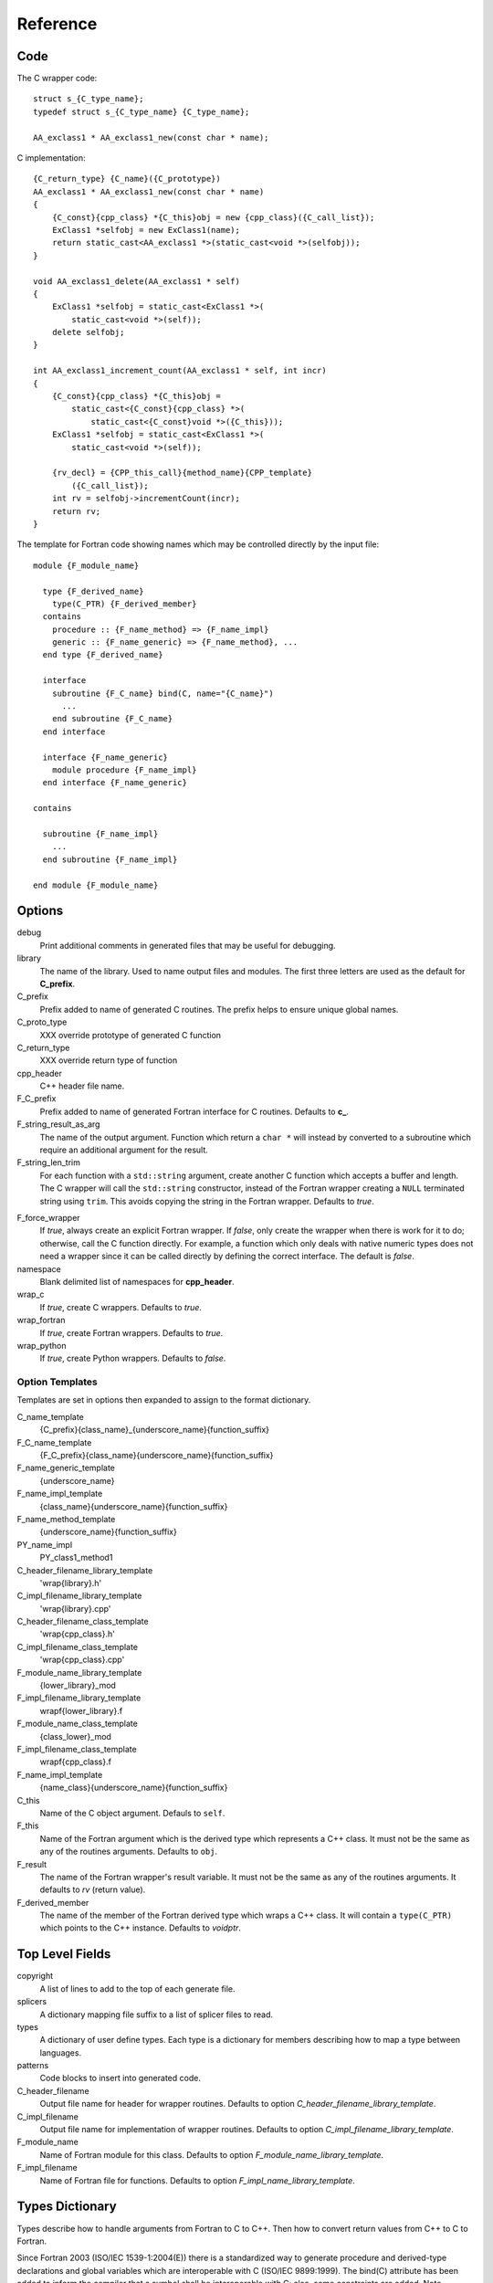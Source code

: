 Reference
=========

Code
----

The C wrapper code::

    struct s_{C_type_name};
    typedef struct s_{C_type_name} {C_type_name};

    AA_exclass1 * AA_exclass1_new(const char * name);

C implementation::

    {C_return_type} {C_name}({C_prototype})
    AA_exclass1 * AA_exclass1_new(const char * name)
    {
        {C_const}{cpp_class} *{C_this}obj = new {cpp_class}({C_call_list});
        ExClass1 *selfobj = new ExClass1(name);
        return static_cast<AA_exclass1 *>(static_cast<void *>(selfobj));
    }

    void AA_exclass1_delete(AA_exclass1 * self)
    {
        ExClass1 *selfobj = static_cast<ExClass1 *>(
            static_cast<void *>(self));
        delete selfobj;
    }

    int AA_exclass1_increment_count(AA_exclass1 * self, int incr)
    {
        {C_const}{cpp_class} *{C_this}obj =
            static_cast<{C_const}{cpp_class} *>(
                static_cast<{C_const}void *>({C_this}));
        ExClass1 *selfobj = static_cast<ExClass1 *>(
            static_cast<void *>(self));

        {rv_decl} = {CPP_this_call}{method_name}{CPP_template}
            ({C_call_list});
        int rv = selfobj->incrementCount(incr);
        return rv;
    }


The template for Fortran code showing names which may 
be controlled directly by the input file::

    module {F_module_name}

      type {F_derived_name}
        type(C_PTR) {F_derived_member}
      contains
        procedure :: {F_name_method} => {F_name_impl}
        generic :: {F_name_generic} => {F_name_method}, ...
      end type {F_derived_name}

      interface
        subroutine {F_C_name} bind(C, name="{C_name}")
          ...
        end subroutine {F_C_name}
      end interface

      interface {F_name_generic}
        module procedure {F_name_impl}
      end interface {F_name_generic}

    contains

      subroutine {F_name_impl}
        ...
      end subroutine {F_name_impl}

    end module {F_module_name}


Options
-------

debug
  Print additional comments in generated files that may 
  be useful for debugging.

library
  The name of the library.
  Used to name output files and modules.
  The first three letters are used as the default for **C_prefix**.

C_prefix
  Prefix added to name of generated C routines.
  The prefix helps to ensure unique global names.

C_proto_type
   XXX  override prototype of generated C function

C_return_type
   XXX   override return type of function

cpp_header
  C++ header file name.

F_C_prefix
  Prefix added to name of generated Fortran interface for C routines.
  Defaults to **c_**.

F_string_result_as_arg
  The name of the output argument.
  Function which return a ``char *`` will instead by converted to a
  subroutine which require an additional argument for the result.

F_string_len_trim
  For each function with a ``std::string`` argument, create another C
  function which accepts a buffer and length.  The C wrapper will call
  the ``std::string`` constructor, instead of the Fortran wrapper
  creating a ``NULL`` terminated string using ``trim``.  This avoids
  copying the string in the Fortran wrapper.
  Defaults to *true*.

.. bufferify

F_force_wrapper
  If *true*, always create an explicit Fortran wrapper.
  If *false*, only create the wrapper when there is work for it to do;
  otherwise, call the C function directly.
  For example, a function which only deals with native
  numeric types does not need a wrapper since it can be called
  directly by defining the correct interface.
  The default is *false*.

namespace
  Blank delimited list of namespaces for **cpp_header**.

wrap_c
  If *true*, create C wrappers.
  Defaults to *true*.

wrap_fortran
  If *true*, create Fortran wrappers.
  Defaults to *true*.

wrap_python
  If *true*, create Python wrappers.
  Defaults to *false*.



Option Templates
^^^^^^^^^^^^^^^^

Templates are set in options then expanded to assign to the format 
dictionary.

C_name_template
    {C_prefix}{class_name}_{underscore_name}{function_suffix}

F_C_name_template
    {F_C_prefix}{class_name}{underscore_name}{function_suffix}

F_name_generic_template
    {underscore_name}

F_name_impl_template
    {class_name}{underscore_name}{function_suffix}

F_name_method_template
    {underscore_name}{function_suffix}

PY_name_impl
    PY_class1_method1




C_header_filename_library_template
   'wrap{library}.h'

C_impl_filename_library_template
    'wrap{library}.cpp'

C_header_filename_class_template
    'wrap{cpp_class}.h'

C_impl_filename_class_template
    'wrap{cpp_class}.cpp'


F_module_name_library_template
    {lower_library}_mod

F_impl_filename_library_template
    wrapf{lower_library}.f

F_module_name_class_template
    {class_lower}_mod

F_impl_filename_class_template
    wrapf{cpp_class}.f

F_name_impl_template
    {name_class}{underscore_name}{function_suffix}






C_this
    Name of the C object argument.  Defauls to ``self``.

F_this
   Name of the Fortran argument which is the derived type
   which represents a C++ class.
   It must not be the same as any of the routines arguments.
   Defaults to ``obj``.

F_result
    The name of the Fortran wrapper's result variable.
    It must not be the same as any of the routines arguments.
    It defaults to *rv*  (return value).

F_derived_member
    The name of the member of the Fortran derived type which
    wraps a C++ class.  It will contain a ``type(C_PTR)`` which
    points to the C++ instance.
    Defaults to *voidptr*.


Top Level Fields
----------------

copyright
   A list of lines to add to the top of each generate file.

splicers
   A dictionary mapping file suffix to a list of splicer files
   to read.

types
   A dictionary of user define types.
   Each type is a dictionary for members describing how to
   map a type between languages.

patterns
   Code blocks to insert into generated code.

C_header_filename
   Output file name for header for  wrapper routines.
   Defaults to option *C_header_filename_library_template*.

C_impl_filename
   Output file name for implementation of wrapper routines.
   Defaults to option *C_impl_filename_library_template*.

F_module_name
   Name of Fortran module for this class.
   Defaults to option *F_module_name_library_template*.

F_impl_filename
   Name of Fortran file for functions.
   Defaults to option *F_impl_name_library_template*.

Types Dictionary
----------------

Types describe how to handle arguments from Fortran to C to C++.  Then
how to convert return values from C++ to C to Fortran.

Since Fortran 2003 (ISO/IEC 1539-1:2004(E)) there is a standardized
way to generate procedure and derived-type declarations and global
variables which are interoperable with C (ISO/IEC 9899:1999). The
bind(C) attribute has been added to inform the compiler that a symbol
shall be interoperable with C; also, some constraints are added. Note,
however, that not all C features have a Fortran equivalent or vice
versa. For instance, neither C's unsigned integers nor C's functions
with variable number of arguments have an equivalent in
Fortran. [#f1]_


.. list from util.py class Typedef

base
    Base type.
    For example, string and string_from_buffer both have a 
    base time of *string*.
    Defaults to *unknown*

forward
    Forward declaration.
    Defaults to *None*.

typedef
    Initialize from existing type
    Defaults to *None*.

cpp_type
    Name of type in C++.
    Defaults to *None*.

cpp_to_c
    Expression to convert from C++ to C.
    Defaults to *{cpp_var}*.

cpp_header
    Name of C++ header file required for implementation.
    For example, if cpp_to_c was a function.
    Defaults to *None*.

c_type
    name of type in C.
    Defaults to *None*.

c_header
    Name of C header file required for type.
    Defaults to *None*.

c_to_cpp
    Expression to convert from C to C++.
    Defaults to *{c_var}*.

c_fortran
    Expression to convert from C to Fortran.
    Defaults to *None*.

c_statements
    A nested dictionary of code template to add.
    The first layer is *intent_in*, *intent_out*, and *result*.
    The second layer is *pre_call*, *pre_call_trim*, *post_call*, *cpp_header*.
    The entries are a list of format strings.

    intent_in
        Code to add for argument with intent(IN).
        Can be used to convert types or copy-in semantics.
        For example, ``char *`` to ``std::string``.

    intent_in_trim
        Code to add for argument with intent(IN) and len_trim attribute 
        For example, ``char *, int`` into ``std::string``

    intent_out
        Code to add after call when ``intent(OUT)`` or ``intent(INOUT)``.
        Used to implement copy-out semantics.

    result
        Code to use when passing result as an argument.

c_return_code
    Fortran code used to call function and assign the return value.
    Defaults to *None*.

f_c_args
    List of argument names to F_C routine.
    Defaults to *None*.

f_c_argdecl
    List of declarations to F_C routine.
    By default, only a single argument is passed for each dummy argument.
    Defaults to *None*.

f_type
    Name of type in Fortran.
    Defaults to *None*.

f_derived_type
    Fortran derived type name.
    Defaults to *None* i.e. use C++ class name.

f_args
    Arguments in the Fortran wrapper to pass to the C function.
    This can pass multiple arguments to C for a single
    argument to the wrapper; for example, an address and length
    for a ``character(*)`` argument.
    Or it may be intermediate values.
    For example, a Fortran character variable can be converted
    to a ``NULL`` terminated string with
    ``trim({var}) // C_NULL_CHAR``.
    Defaults to *None*  i.e. pass argument unchanged.

f_module
    Fortran modules needed for type  (dictionary).
    Defaults to *None*.

f_return_code
    Fortran code used to call function and assign the return value.
    Defaults to *None*.

.. f_kind
..    Fortran kind of type.
..    Defaults to *None*.

f_cast
    Expression to convert Fortran type to C type.
    This is used when creating a Fortran generic functions which
    accept several type but call a single C function which expects
    a specific type.
    For example, type ``int`` is defined as ``int({var}, C_INT)``.
    This expression converts *var* to a ``integer(C_INT)``.
    Defaults to *{var}*  i.e. no conversion.

f_statement
    A nested dictionary of code template to add.
    The first layer is *intent_in*, *intent_out*, and *result*.
    The second layer is *declare*, *pre_call*, and *post_call*
    The entries are a list of format strings.

    declare
        A list of declarations needed by *pre_call* or *f_post_call*.

    pre_call
        Statement to execute before call, often to coerce types
        when *f_cast* cannot be used.

    post_call
        Statement to execute after call.
        Can be use to cleanup after *f_pre_call*
        or to coerce the return value.

    need_wrapper
        If true, the fortran wrapper will always be created.
        This is useful then a function assignment is needed to do a type coercision.

..  XXX - maybe later.  For not in wrapping routines
..         f_attr_len_trim = None,
..         f_attr_len = None,
..         f_attr_size = None,

result_as_arg
    Override fields when result should be treated as an argument.
    Defaults to *None*.

PY_format
    'format unit' for PyArg_Parse.
    Defaults to *O*

PY_PyTypeObject
    Variable name of PyTypeObject instance.
    Defaults to *None*.

PY_PyObject
    Typedef name of PyObject instance.
    Defaults to *None*.

PY_ctor
    Expression to create object.
    ex. PyBool_FromLong({rv})
    Defaults to *None*.

PY_to_object
    PyBuild - object = converter(address).
    Defaults to *None*.

PY_from_object
    PyArg_Parse - status = converter(object, address).
    Defaults to *None*.

py_statement
    A nested dictionary of code template to add.
    The first layer is *intent_in*, *intent_out*, and *result*.
    The entries are a list of format strings.

..    declare
        A list of declarations needed by *pre_call* or *f_post_call*.

    post_parse
        Statements to execute after the call to ``PyArg_ParseTupleAndKeywords``.
        Used to convert C values into C++ values.
	Ex. ``{var} = PyObject_IsTrue({var_obj});``

    ctor
        Statements to create a Python object.
	Must ensure that ``py_var = cpp_var`` in some form.

..    post_call
        Statement to execute after call.
        Can be use to cleanup after *f_pre_call*
        or to coerce the return value.




Format dictionary for Type fields
  * result_arg - name of result variable from *F_string_result_as_arg*.
  * F_result - name of result variable
  * F_C_name - name of BIND(C) interface
  * F_arg_c_call
  * F_arg_c_call_tab
  * F_arguments


arg_f_decl._f_decl(arg)

Example for each type::

   subroutine name({var})
       {f_argsdecl}

       ! arguments
       foreach argument:
          F_arg_c_call += f_args or f_cast or '{var}'

       {f_pre_call}
       {f_return_code}     ! call C code
       {f_post_call}



Predefined types

  * void
  * int
  * long
  * size_t
  * float
  * double
  * bool
  * string
  * string_from_buffer


Class Fields
------------

C_header_filename
   Output file name for header for  wrapper routines.
   Defaults to option *C_header_filename_class_template*.

C_impl_filename
   Output file name for implementation of wrapper routines.
   Defaults to option *C_impl_filename_class_template*.

F_module_name
   Name of Fortran module for this class.
   Defaults to option *F_module_name_class_template*.
   Only used if option *F_module_per_class* is True.

F_impl_filename
   Name of Fortran file for this class.
   Defaults to option *F_impl_name_class_template*.
   Only used if option *F_module_per_class* is True.


Function Fields
---------------

Each function can define fields to define the function
and how it should be wrapped.  These fields apply only
to a single function i.e. they are not inherited.


decl
   Function declaration.
   Parsed to extract function name, type and arguments descriptions.

default_arg_suffix
   A list of suffixes to apply to C and Fortran functions generated when
   wrapping a C++ function with default arguments.  The first entry is for
   the function with the fewest arguments and the final entry should be for
   all of the arguments.

function_suffix
   Suffix to append to the end of generated name.

return_this
   The method returns a reference to ``this``.  This ideom can be used
   to chain calls in C++.  This does not translate to C and Fortran.
   Instead make the return type ``void``.



C_name
    Name of the C wrapper function.
    Defaults to option *C_name_template*.

F_C_name
    Name of the Fortran ``BIND(C)`` interface for a C function.
    Defaults to the lower case version of *F_C_name_template*.

..    tut_class1_method1

F_name_impl
    Name of the Fortran implementation function.
    Defaults to option *F_name_impl_template* .

..    class1_method1

F_name_method
    The name of the *F_name_impl* subprogram when used as a
    type procedure.
    Defaults to option *F_name_method_template*.

F_name_generic
    Defaults to option *F_name_generic_template*.

F_name_instance_get
    Name of method to get ``type(C_PTR)`` instance pointer from wrapped class.
    Defaults to *get_instance*.
    If the name is blank, no function is generated.

F_name_instance_set
    Name of method to set ``type(C_PTR)`` instance pointer in wrapped class.
    Defaults to *set_instance*.
    If the name is blank, no function is generated.

Annotations
-----------

a.k.a. attributes

constructor
   Mark method as a constructor.

destructor
   Mark method as a destructor.

pure
   Sets the Fortran PURE attribute.

dimension
   Sets the Fortran DIMENSION attribute.
   Pointer argument should be passed through since it is an
   array.  *value* must be *False*
   If set without a value, it defaults to ``(*)``.

value
   If true, pass-by-value; else, pass-by-reference.

intent
   Valid valid values are ``in``, ``out``, ``inout``.
   If the argument is ``const``, the default is ``in``.

ptr
   Argument is a pointer

reference
   Argument is a reference

default
   Default value for C++ function argument.

len
   An expression for the length of string result variable.
   If not set then the function will be called to compute the string
   result and len will be computed using ``strlen``.
   The function is then called again to fill in the result variable.
 
len_trim
   For a string argument, pass the string address and the result of
   len_trim.

Doxygen
-------

Used to insert directives for doxygen for a function.

brief
   Brief description.

description
   Full description.

return
   Description of return value.


Splicers
--------

Describe splicers.



.. rubric:: Footnotes

.. [#f1] https://gcc.gnu.org/onlinedocs/gfortran/Interoperability-with-C.html

